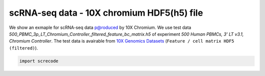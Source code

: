 scRNA-seq data - 10X chromium HDF5(h5) file
========

We show an exmaple for scRNA-seq data p@roduced by 10X Chromium. 
We use test data `500_PBMC_3p_LT_Chromium_Controller_filtered_feature_bc_matrix.h5` of experiment `500 Human PBMCs, 3' LT v3.1, Chromium Controller`. 
The test data is avairable from `10X Genomics Datasets <https://www.10xgenomics.com/jp/resources/datasets/500-human-pbm-cs-3-lt-v-3-1-chromium-controller-3-1-low-6-1-0>`_ (``Feature / cell matrix HDF5 (filtered)``).

.. code-block:: python

	import screcode 
